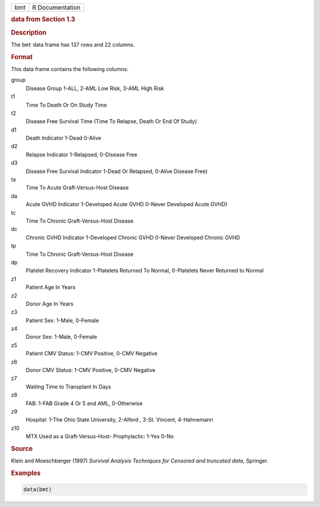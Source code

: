 .. container::

   === ===============
   bmt R Documentation
   === ===============

   .. rubric:: data from Section 1.3
      :name: bmt

   .. rubric:: Description
      :name: description

   The ``bmt`` data frame has 137 rows and 22 columns.

   .. rubric:: Format
      :name: format

   This data frame contains the following columns:

   group
      Disease Group 1-ALL, 2-AML Low Risk, 3-AML High Risk

   t1
      Time To Death Or On Study Time

   t2
      Disease Free Survival Time (Time To Relapse, Death Or End Of
      Study)

   d1
      Death Indicator 1-Dead 0-Alive

   d2
      Relapse Indicator 1-Relapsed, 0-Disease Free

   d3
      Disease Free Survival Indicator 1-Dead Or Relapsed, 0-Alive
      Disease Free)

   ta
      Time To Acute Graft-Versus-Host Disease

   da
      Acute GVHD Indicator 1-Developed Acute GVHD 0-Never Developed
      Acute GVHD)

   tc
      Time To Chronic Graft-Versus-Host Disease

   dc
      Chronic GVHD Indicator 1-Developed Chronic GVHD 0-Never Developed
      Chronic GVHD

   tp
      Time To Chronic Graft-Versus-Host Disease

   dp
      Platelet Recovery Indicator 1-Platelets Returned To Normal,
      0-Platelets Never Returned to Normal

   z1
      Patient Age In Years

   z2
      Donor Age In Years

   z3
      Patient Sex: 1-Male, 0-Female

   z4
      Donor Sex: 1-Male, 0-Female

   z5
      Patient CMV Status: 1-CMV Positive, 0-CMV Negative

   z6
      Donor CMV Status: 1-CMV Positive, 0-CMV Negative

   z7
      Waiting Time to Transplant In Days

   z8
      FAB: 1-FAB Grade 4 Or 5 and AML, 0-Otherwise

   z9
      Hospital: 1-The Ohio State University, 2-Alferd , 3-St. Vincent,
      4-Hahnemann

   z10
      MTX Used as a Graft-Versus-Host- Prophylactic: 1-Yes 0-No

   .. rubric:: Source
      :name: source

   Klein and Moeschberger (1997) *Survival Analysis Techniques for
   Censored and truncated data*, Springer.

   .. rubric:: Examples
      :name: examples

   .. code:: R

      data(bmt)
